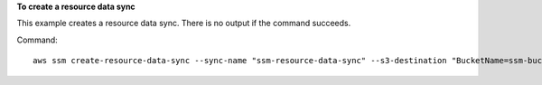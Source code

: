 **To create a resource data sync**

This example creates a resource data sync. There is no output if the command succeeds.

Command::

  aws ssm create-resource-data-sync --sync-name "ssm-resource-data-sync" --s3-destination "BucketName=ssm-bucket,Prefix=inventory,SyncFormat=JsonSerDe,Region=us-east-1"
